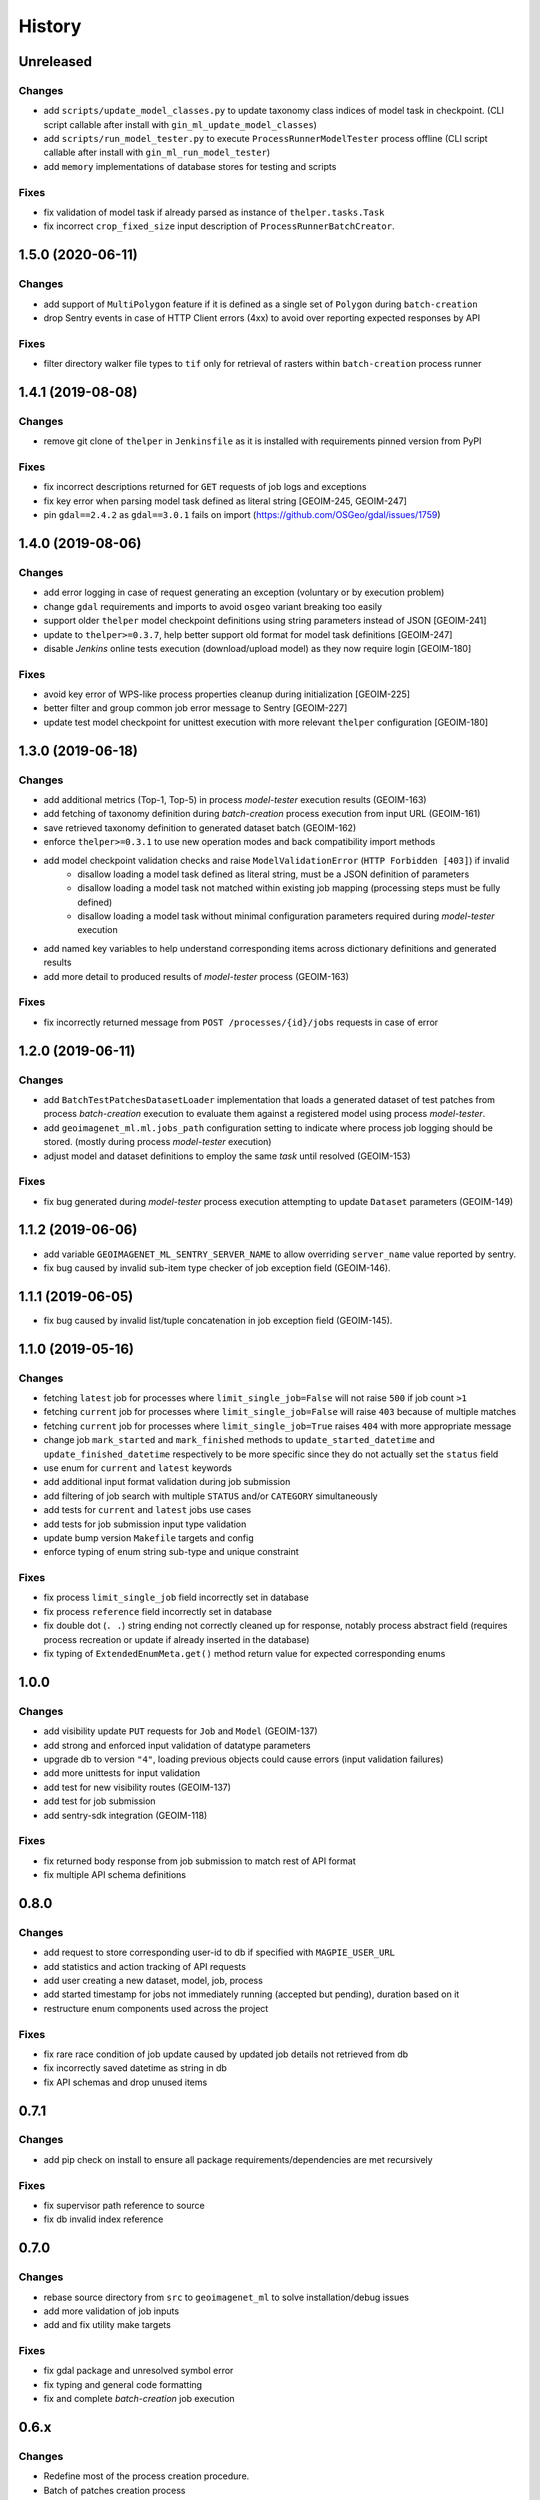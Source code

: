 .. :changelog:

History
=======

Unreleased
---------------------

Changes
~~~~~~~~~~~~~~~~~~~~~
* add ``scripts/update_model_classes.py`` to update taxonomy class indices of model task in checkpoint.
  (CLI script callable after install with ``gin_ml_update_model_classes``)
* add ``scripts/run_model_tester.py`` to execute ``ProcessRunnerModelTester`` process offline
  (CLI script callable after install with ``gin_ml_run_model_tester``)
* add ``memory`` implementations of database stores for testing and scripts

Fixes
~~~~~~~~~~~~~~~~~~~~~
* fix validation of model task if already parsed as instance of ``thelper.tasks.Task``
* fix incorrect ``crop_fixed_size`` input description of ``ProcessRunnerBatchCreator``.

1.5.0 (2020-06-11)
---------------------

Changes
~~~~~~~~~~~~~~~~~~~~~
* add support of ``MultiPolygon`` feature if it is defined as a single set of ``Polygon`` during ``batch-creation``
* drop Sentry events in case of HTTP Client errors (4xx) to avoid over reporting expected responses by API

Fixes
~~~~~~~~~~~~~~~~~~~~~
* filter directory walker file types to ``tif`` only for retrieval of rasters within ``batch-creation`` process runner

1.4.1 (2019-08-08)
---------------------

Changes
~~~~~~~~~~~~~~~~~~~~~
* remove git clone of ``thelper`` in ``Jenkinsfile`` as it is installed with requirements pinned version from PyPI

Fixes
~~~~~~~~~~~~~~~~~~~~~
* fix incorrect descriptions returned for ``GET`` requests of job logs and exceptions
* fix key error when parsing model task defined as literal string [GEOIM-245, GEOIM-247]
* pin ``gdal==2.4.2`` as ``gdal==3.0.1`` fails on import (https://github.com/OSGeo/gdal/issues/1759)

1.4.0 (2019-08-06)
---------------------

Changes
~~~~~~~~~~~~~~~~~~~~~
* add error logging in case of request generating an exception (voluntary or by execution problem)
* change ``gdal`` requirements and imports to avoid ``osgeo`` variant breaking too easily
* support older ``thelper`` model checkpoint definitions using string parameters instead of JSON [GEOIM-241]
* update to ``thelper>=0.3.7``, help better support old format for model task definitions [GEOIM-247]
* disable `Jenkins` online tests execution (download/upload model) as they now require login [GEOIM-180]

Fixes
~~~~~~~~~~~~~~~~~~~~~
* avoid key error of WPS-like process properties cleanup during initialization [GEOIM-225]
* better filter and group common job error message to Sentry [GEOIM-227]
* update test model checkpoint for unittest execution with more relevant ``thelper`` configuration [GEOIM-180]

1.3.0 (2019-06-18)
---------------------

Changes
~~~~~~~~~~~~~~~~~~~~~
* add additional metrics (Top-1, Top-5) in process `model-tester` execution results (GEOIM-163)
* add fetching of taxonomy definition during `batch-creation` process execution from input URL (GEOIM-161)
* save retrieved taxonomy definition to generated dataset batch (GEOIM-162)
* enforce ``thelper>=0.3.1`` to use new operation modes and back compatibility import methods
* add model checkpoint validation checks and raise ``ModelValidationError`` (``HTTP Forbidden [403]``) if invalid
    - disallow loading a model task defined as literal string, must be a JSON definition of parameters
    - disallow loading a model task not matched within existing job mapping (processing steps must be fully defined)
    - disallow loading a model task without minimal configuration parameters required during `model-tester` execution
* add named key variables to help understand corresponding items across dictionary definitions and generated results
* add more detail to produced results of `model-tester` process (GEOIM-163)

Fixes
~~~~~~~~~~~~~~~~~~~~~
* fix incorrectly returned message from ``POST /processes/{id}/jobs`` requests in case of error

1.2.0 (2019-06-11)
---------------------

Changes
~~~~~~~~~~~~~~~~~~~~~
* add ``BatchTestPatchesDatasetLoader`` implementation that loads a generated dataset of test patches from process
  `batch-creation` execution to evaluate them against a registered model using process `model-tester`.
* add ``geoimagenet_ml.ml.jobs_path`` configuration setting to indicate where process job logging should be stored.
  (mostly during process `model-tester` execution)
* adjust model and dataset definitions to employ the same `task` until resolved (GEOIM-153)

Fixes
~~~~~~~~~~~~~~~~~~~~~
* fix bug generated during `model-tester` process execution attempting to update ``Dataset`` parameters (GEOIM-149)

1.1.2 (2019-06-06)
---------------------

* add variable ``GEOIMAGENET_ML_SENTRY_SERVER_NAME`` to allow overriding ``server_name`` value reported by sentry.
* fix bug caused by invalid sub-item type checker of job exception field (GEOIM-146).

1.1.1 (2019-06-05)
---------------------

* fix bug caused by invalid list/tuple concatenation in job exception field (GEOIM-145).

1.1.0 (2019-05-16)
---------------------

Changes
~~~~~~~~~~~~~~~~~~~~~
* fetching ``latest`` job for processes where ``limit_single_job=False`` will not raise ``500`` if job count ``>1``
* fetching ``current`` job for processes where ``limit_single_job=False`` will raise ``403`` because of multiple matches
* fetching ``current`` job for processes where ``limit_single_job=True`` raises ``404`` with more appropriate message
* change job ``mark_started`` and ``mark_finished`` methods to ``update_started_datetime`` and
  ``update_finished_datetime`` respectively to be more specific since they do not actually set the ``status`` field
* use enum for ``current`` and ``latest`` keywords
* add additional input format validation during job submission
* add filtering of job search with multiple ``STATUS`` and/or ``CATEGORY`` simultaneously
* add tests for ``current`` and ``latest`` jobs use cases
* add tests for job submission input type validation
* update bump version ``Makefile`` targets and config
* enforce typing of enum string sub-type and unique constraint

Fixes
~~~~~~~~~~~~~~~~~~~~~
* fix process ``limit_single_job`` field incorrectly set in database
* fix process ``reference`` field incorrectly set in database
* fix double dot (``. .``) string ending not correctly cleaned up for response, notably process abstract field
  (requires process recreation or update if already inserted in the database)
* fix typing of ``ExtendedEnumMeta.get()`` method return value for expected corresponding enums

1.0.0
---------------------

Changes
~~~~~~~~~~~~~~~~~~~~~
* add visibility update ``PUT`` requests for ``Job`` and ``Model`` (GEOIM-137)
* add strong and enforced input validation of datatype parameters
* upgrade db to version ``"4"``, loading previous objects could cause errors (input validation failures)
* add more unittests for input validation
* add test for new visibility routes (GEOIM-137)
* add test for job submission
* add sentry-sdk integration (GEOIM-118)

Fixes
~~~~~~~~~~~~~~~~~~~~~
* fix returned body response from job submission to match rest of API format
* fix multiple API schema definitions

0.8.0
---------------------

Changes
~~~~~~~~~~~~~~~~~~~~~
* add request to store corresponding user-id to db if specified with ``MAGPIE_USER_URL``
* add statistics and action tracking of API requests
* add user creating a new dataset, model, job, process
* add started timestamp for jobs not immediately running (accepted but pending), duration based on it
* restructure enum components used across the project

Fixes
~~~~~~~~~~~~~~~~~~~~~
* fix rare race condition of job update caused by updated job details not retrieved from db
* fix incorrectly saved datetime as string in db
* fix API schemas and drop unused items

0.7.1
---------------------

Changes
~~~~~~~~~~~~~~~~~~~~~
* add pip check on install to ensure all package requirements/dependencies are met recursively

Fixes
~~~~~~~~~~~~~~~~~~~~~
* fix supervisor path reference to source
* fix db invalid index reference

0.7.0
---------------------

Changes
~~~~~~~~~~~~~~~~~~~~~
* rebase source directory from ``src`` to ``geoimagenet_ml`` to solve installation/debug issues
* add more validation of job inputs
* add and fix utility make targets

Fixes
~~~~~~~~~~~~~~~~~~~~~
* fix gdal package and unresolved symbol error
* fix typing and general code formatting
* fix and complete `batch-creation` job execution

0.6.x
---------------------

Changes
~~~~~~~~~~~~~~~~~~~~~
* Redefine most of the process creation procedure.
* Batch of patches creation process
* Model testing process
* Automatically create default processes on start if not available in db.
* Add dataset download route.

Fixes
~~~~~~~~~~~~~~~~~~~~~
* Fix typing and validations.

0.5.x
---------------------

Changes
~~~~~~~~~~~~~~~~~~~~~
* More refactoring and fixes for functional ML on server.

0.4.x
---------------------

Changes
~~~~~~~~~~~~~~~~~~~~~
* Full refactoring of project directories and imports.

0.3.x
---------------------

Changes
~~~~~~~~~~~~~~~~~~~~~
* Setup databases, datasets, models, processes and other interfaces with REST API.
* Setup API schemas for documentation.

0.2.x
---------------------

Changes
~~~~~~~~~~~~~~~~~~~~~
* Switch between mongodb/postgres databases (postgres schemas not all supported)

0.1.x
---------------------

* Initial release.
